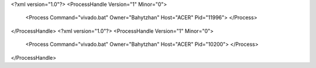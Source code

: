 <?xml version="1.0"?>
<ProcessHandle Version="1" Minor="0">
    <Process Command="vivado.bat" Owner="Bahytzhan" Host="ACER" Pid="11996">
    </Process>
</ProcessHandle>
<?xml version="1.0"?>
<ProcessHandle Version="1" Minor="0">
    <Process Command="vivado.bat" Owner="Bahytzhan" Host="ACER" Pid="10200">
    </Process>
</ProcessHandle>
